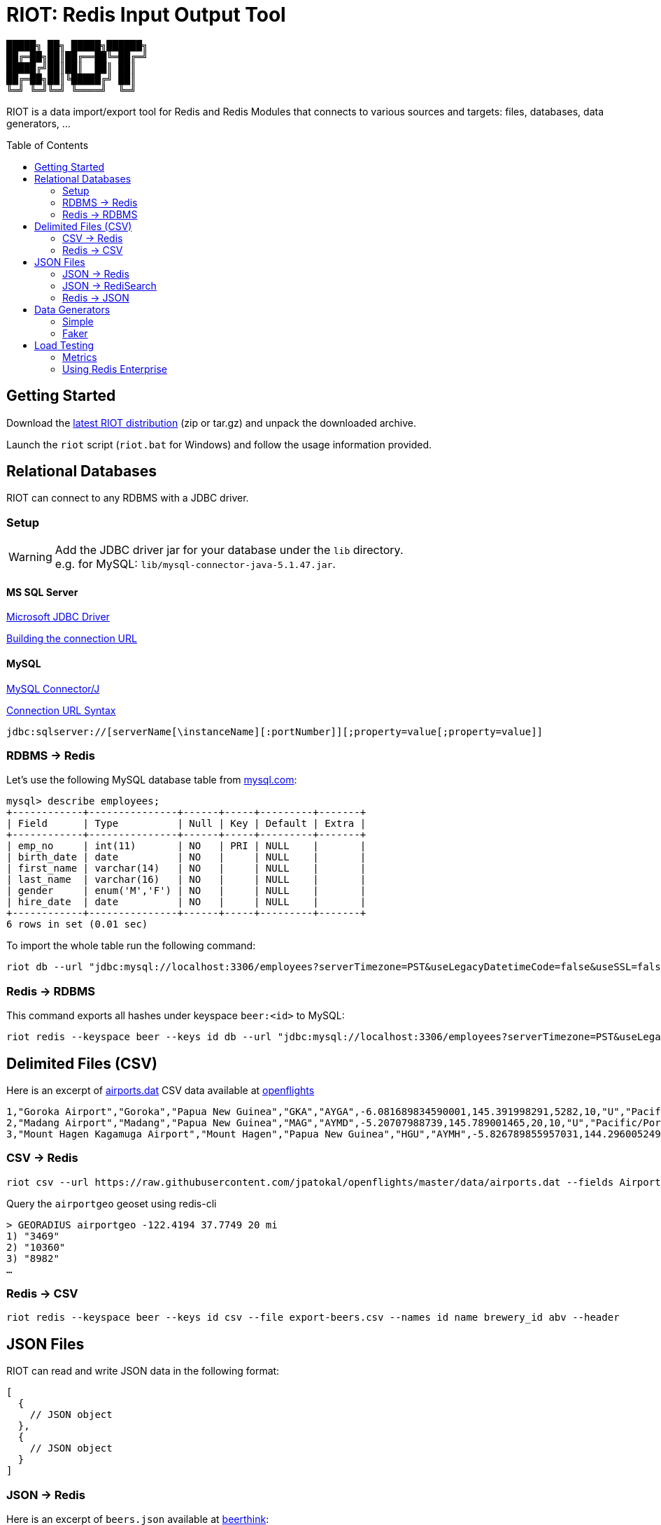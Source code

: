 = RIOT: Redis Input Output Tool
// Settings
:idprefix:
:idseparator: -
ifdef::env-github,env-browser[:outfilesuffix: .adoc]
:toc: preamble
endif::[]
ifndef::env-github[:icons: font]
// URIs
:project-repo: Redislabs-Solution-Architects/riot
:uri-repo: https://github.com/{project-repo}
// GitHub customization
ifdef::env-github[]
:badges:
:tag: master
:!toc-title:
:tip-caption: :bulb:
:note-caption: :paperclip:
:important-caption: :heavy_exclamation_mark:
:caution-caption: :fire:
:warning-caption: :warning:
endif::[]

----
█████╗ ██╗ █████╗██████╗
██╔═██╗██║██╔══██╚═██╔═╝
█████╔╝██║██║  ██║ ██║
██╔═██╗██║╚█████╔╝ ██║
╚═╝ ╚═╝╚═╝ ╚════╝  ╚═╝
----
RIOT is a data import/export tool for Redis and Redis Modules that connects to various sources and targets: files, databases, data generators, ...

ifdef::show-svg[]
image::https://redislabs-solution-architects.github.io/riot/riot-import-json.svg[Import JSON]
endif::[]

== Getting Started
Download the https://github.com/Redislabs-Solution-Architects/riot/releases/latest[latest RIOT distribution] (zip or tar.gz) and unpack the downloaded archive.

Launch the `riot` script (`riot.bat` for Windows) and follow the usage information provided.

== Relational Databases

RIOT can connect to any RDBMS with a JDBC driver.

=== Setup

WARNING: Add the JDBC driver jar for your database under the `lib` directory. +
e.g. for MySQL: `lib/mysql-connector-java-5.1.47.jar`.

==== MS SQL Server
https://docs.microsoft.com/en-us/sql/connect/jdbc/microsoft-jdbc-driver-for-sql-server[Microsoft JDBC Driver]

https://docs.microsoft.com/en-us/sql/connect/jdbc/building-the-connection-url?view=sql-server-2017[Building the connection URL]

==== MySQL
https://dev.mysql.com/downloads/connector/j/[MySQL Connector/J]

https://dev.mysql.com/doc/connector-j/8.0/en/connector-j-reference-jdbc-url-format.html[Connection URL Syntax]
[source,plaintext]
----
jdbc:sqlserver://[serverName[\instanceName][:portNumber]][;property=value[;property=value]]
----

=== RDBMS -> Redis
Let's use the following MySQL database table from https://dev.mysql.com/doc/employee/en/[mysql.com]: 
[source,plaintext]
----
mysql> describe employees;
+------------+---------------+------+-----+---------+-------+
| Field      | Type          | Null | Key | Default | Extra |
+------------+---------------+------+-----+---------+-------+
| emp_no     | int(11)       | NO   | PRI | NULL    |       |
| birth_date | date          | NO   |     | NULL    |       |
| first_name | varchar(14)   | NO   |     | NULL    |       |
| last_name  | varchar(16)   | NO   |     | NULL    |       |
| gender     | enum('M','F') | NO   |     | NULL    |       |
| hire_date  | date          | NO   |     | NULL    |       |
+------------+---------------+------+-----+---------+-------+
6 rows in set (0.01 sec)
----

To import the whole table run the following command:
[source,shell]
----
riot db --url "jdbc:mysql://localhost:3306/employees?serverTimezone=PST&useLegacyDatetimeCode=false&useSSL=false" --username root --password --sql "select * from employees" redis --keyspace employee --keys emp_no
----

=== Redis -> RDBMS
This command exports all hashes under keyspace `beer:<id>` to MySQL: 
[source,shell]
----
riot redis --keyspace beer --keys id db --url "jdbc:mysql://localhost:3306/employees?serverTimezone=PST&useLegacyDatetimeCode=false&useSSL=false" --username root --password --sql "INSERT INTO beers (id, name, style_name) VALUES (:id, :name, :style_name)"
----

== Delimited Files (CSV)

Here is an excerpt of https://raw.githubusercontent.com/jpatokal/openflights/master/data/airports.dat[airports.dat] CSV data available at https://github.com/jpatokal/openflights[openflights]
----
1,"Goroka Airport","Goroka","Papua New Guinea","GKA","AYGA",-6.081689834590001,145.391998291,5282,10,"U","Pacific/Port_Moresby","airport","OurAirports"
2,"Madang Airport","Madang","Papua New Guinea","MAG","AYMD",-5.20707988739,145.789001465,20,10,"U","Pacific/Port_Moresby","airport","OurAirports"
3,"Mount Hagen Kagamuga Airport","Mount Hagen","Papua New Guinea","HGU","AYMH",-5.826789855957031,144.29600524902344,5388,10,"U","Pacific/Port_Moresby","airport","OurAirports"
----

=== CSV -> Redis
[source,shell]
----
riot csv --url https://raw.githubusercontent.com/jpatokal/openflights/master/data/airports.dat --fields AirportID Name City Country IATA ICAO Latitude Longitude Altitude Timezone DST Tz Type Source redis --type geo --keyspace airportgeo --fields AirportID --lon Longitude --lat Latitude
----

Query the `airportgeo` geoset using redis-cli
[source,plaintext]
----
> GEORADIUS airportgeo -122.4194 37.7749 20 mi
1) "3469"
2) "10360"
3) "8982"
…
----

=== Redis -> CSV
[source,shell]
----
riot redis --keyspace beer --keys id csv --file export-beers.csv --names id name brewery_id abv --header
----

== JSON Files
RIOT can read and write JSON data in the following format:
[source,plaintext]
----
[
  {
    // JSON object
  },
  {
    // JSON object
  }
]
----

=== JSON -> Redis
Here is an excerpt of `beers.json` available at https://github.com/rethinkdb/beerthink/blob/master/data/beers.json[beerthink]:
[source,json]
----
[
  {
    "id": "1",
    "brewery_id": "812",
    "name": "Hocus Pocus",
    "abv": "4.5",
    "style_name": "Light American Wheat Ale or Lager",
    "cat_name": "Other Style"
  },
  {
    "id": "6",
    "brewery_id": "1385",
    "name": "Winter Warmer",
    "abv": "5.199999809265137",
    "style_name": "Old Ale",
    "cat_name": "British Ale"
  }
]
----

[source,shell]
----
riot json --url https://raw.githubusercontent.com/rethinkdb/beerthink/master/data/beers.json redis --keyspace beer --keys id
----

[source,plaintext]
----
> HGETALL beer:1
 1) "last_mod"
 2) "2010-07-22 20:00:20 UTC"
 3) "style_name"
 4) "Light American Wheat Ale or Lager"
 5) "brewery_id"
 6) "812"
 …
----

=== JSON -> RediSearch
. Create an index with redis-cli
+
[source,plaintext]
----
FT.CREATE beers SCHEMA abv NUMERIC SORTABLE id TAG name TEXT PHONETIC dm:en style_name TEXT cat_name TEXT brewery_id TAG
----
. Import data into the index
+
[source,shell]
----
riot json --url https://raw.githubusercontent.com/rethinkdb/beerthink/master/data/beers.json redisearch --index beers --keys id
----
. Search for beers
+
[source,plaintext]
----
> FT.SEARCH beers "@abv:[7 9]"
 1) (integer) 500
 2) "5896"
 3)  1) cat_name
     2) "North American Ale"
     …
     7) style_name
     8) "American-Style Strong Pale Ale"
     …
    11) abv
    12) "7.099999904632568"
     …
----

=== Redis -> JSON
[source,shell]
----
riot redis --keyspace beer --keys id json --file export-beers.json
----

== Data Generators

=== Simple
The simple data generator generates entries with 2 fields by default:

* `index`: monotonous integer sequence
* `partition`: index of the partition (thread) generating the data, e.g. if you have 8 threads generating data each will have a different partition index between 0 and 7.

You can also configure it to generate fixed-sized fields with `--field <name=size>` options.

For example the following command generates hashes in the keyspace `test:<index>` with fields `value` and `value2` of respectively 10 and 100 bytes:
[source,shell]
----
riot simple --max 100 --field value=10 --field value2=100 redis --keyspace test --keys index
----

=== Faker
This data generator relies on the https://github.com/DiUS/java-faker[Faker] library. The supported data types are described here <<faker#,faker>>.

==== Example #1: People
[source,shell]
----
riot faker --max 100 --field id=sequence --field firstName=name.firstName --field lastName=name.lastName --field address=address.fullAddress redis --keyspace person --keys id
----
[source,plaintext]
----
> HGETALL person:1
1) "address"
2) "036 Robbin Points, North Sonia, PA 42251"
5) "firstName"
6) "Nickolas"
7) "lastName"
8) "Gleason"
---- 

==== Example #2: Game of Thrones
[source,shell]
----
riot faker --max 100 --field name=gameOfThrones.character redis --type set --keyspace got:characters --fields name
----
[source,plaintext]
----
> SMEMBERS got:characters
   1) "Nymella Toland"
   2) "Ysilla Royce"
   3) "Halmon Paege"
   4) "Mark Mullendore"
   5) "Cleyton Caswell"
   …
----

== Load Testing

=== Metrics
Use the `--metrics` option to show latency metrics when using the Lettuce driver:
[source,shell]
----
riot redis --metrics …
----
[source,plaintext]
----
{[local:any -> localhost/127.0.0.1:6379, commandType=SET]=[count=401, timeUnit=MICROSECONDS, firstResponse=[min=116, max=7274, percentiles={50.0=197, 90.0=458, 95.0=606, 99.0=1081, 99.9=7274}], completion=[min=128, max=8519, percentiles={50.0=219, 90.0=489, 95.0=634, 99.0=1122, 99.9=8519}]]}
{[local:any -> localhost/127.0.0.1:6379, commandType=SET]=[count=1403, timeUnit=MICROSECONDS, firstResponse=[min=48, max=704, percentiles={50.0=99, 90.0=156, 95.0=183, 99.0=280, 99.9=573}], completion=[min=49, max=909, percentiles={50.0=108, 90.0=171, 95.0=205, 99.0=317, 99.9=581}]]}
{[local:any -> localhost/127.0.0.1:6379, commandType=SET]=[count=1684, timeUnit=MICROSECONDS, firstResponse=[min=56, max=516, percentiles={50.0=80, 90.0=124, 95.0=142, 99.0=183, 99.9=391}], completion=[min=58, max=520, percentiles={50.0=82, 90.0=127, 95.0=146, 99.0=188, 99.9=403}]]}
----

=== Using Redis Enterprise
.Strings
[source,shell]
----
riot --host=redis-12000.redislabs.com --port=12000 --pool=96 --batch=500 --threads=96 simple --max=100000000 --field value=100 redis --type=string --format=raw --keyspace=string --keys=index --field=value
----
image::riot-performance-strings.png[]

.Streams
[source,shell]
----
riot --host=redis-12000.redislabs.com --port=12000 --pool=96 --batch=500 --threads=96 simple --max=100000000 redis --type=stream --keyspace=stream --keys=partition
----
image::riot-performance-streams.png[]